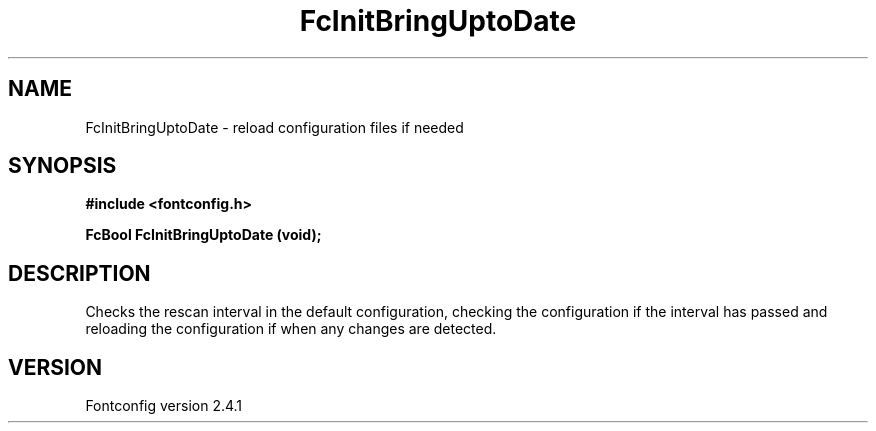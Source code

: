 .\" This manpage has been automatically generated by docbook2man 
.\" from a DocBook document.  This tool can be found at:
.\" <http://shell.ipoline.com/~elmert/comp/docbook2X/> 
.\" Please send any bug reports, improvements, comments, patches, 
.\" etc. to Steve Cheng <steve@ggi-project.org>.
.TH "FcInitBringUptoDate" "3" "15 September 2006" "" ""

.SH NAME
FcInitBringUptoDate \- reload configuration files if needed
.SH SYNOPSIS
.sp
\fB#include <fontconfig.h>
.sp
FcBool FcInitBringUptoDate (void\fI\fB);
\fR
.SH "DESCRIPTION"
.PP
Checks the rescan interval in the default configuration, checking the
configuration if the interval has passed and reloading the configuration if
when any changes are detected.
.SH "VERSION"
.PP
Fontconfig version 2.4.1
